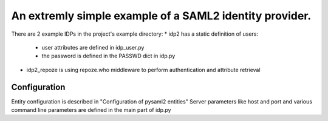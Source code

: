 .. _example_idp:

An extremly simple example of a SAML2 identity provider.
========================================================

There are 2 example IDPs in the project's example directory:
* idp2 has a static definition of users:
 * user attributes are defined in idp_user.py
 * the password is defined in the PASSWD dict in idp.py
* idp2_repoze is using repoze.who middleware to perform authentication and attribute retrieval

Configuration
-------------
Entity configuration is described in "Configuration of pysaml2 entities"
Server parameters like host and port and various command line parameters are
defined in the main part of idp.py